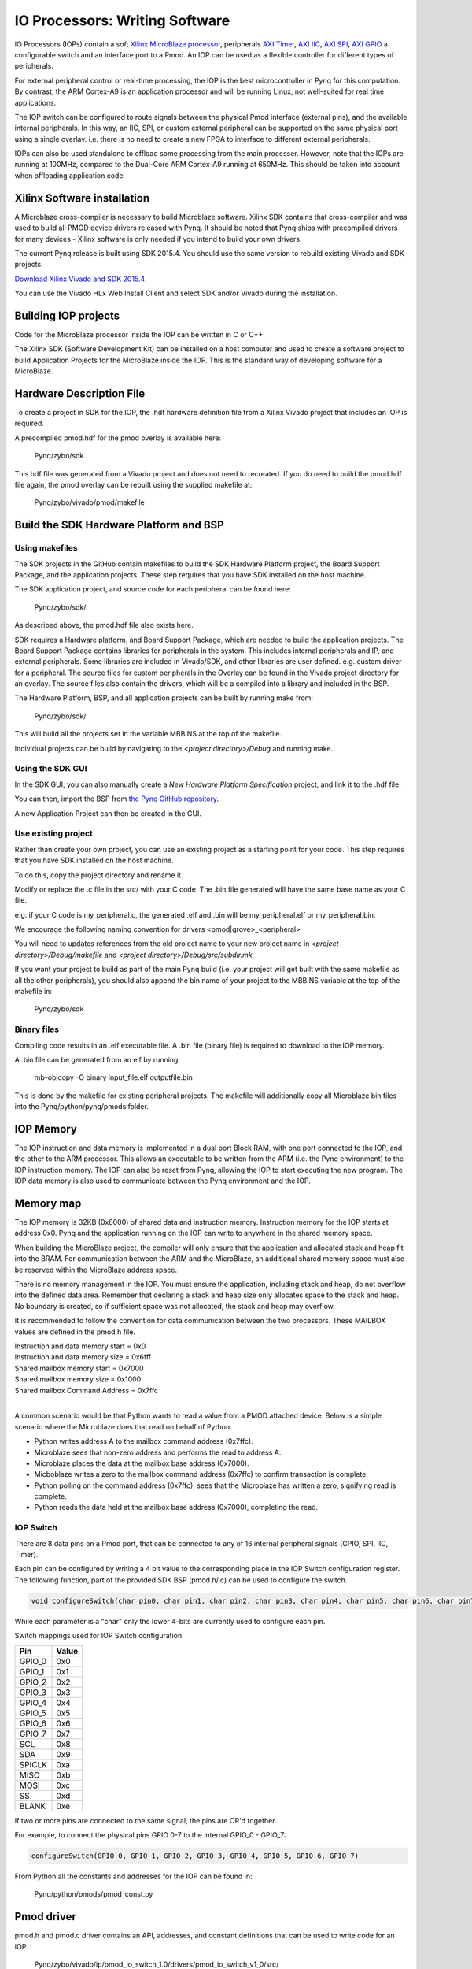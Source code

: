 IO Processors: Writing Software
===============================

IO Processors (IOPs) contain a soft `Xilinx MicroBlaze processor <https://en.wikipedia.org/wiki/MicroBlaze>`_, peripherals `AXI Timer <http://www.xilinx.com/support/documentation/ip_documentation/axi_timer/v2_0/pg079-axi-timer.pdf>`_, `AXI IIC <http://www.xilinx.com/support/documentation/ip_documentation/axi_iic/v2_0/pg090-axi-iic.pdf>`_, `AXI SPI <http://www.xilinx.com/support/documentation/ip_documentation/axi_quad_spi/v3_2/pg153-axi-quad-spi.pdf>`_, `AXI GPIO <http://www.xilinx.com/support/documentation/ip_documentation/axi_gpio/v2_0/pg144-axi-gpio.pdf>`_ a configurable switch and an interface port to a Pmod. An IOP can be used as a flexible controller for different types of peripherals.

.. image:: ./images/iop.jpg
   :scale: 75%
   :align: center
   
For external peripheral control or real-time processing, the IOP is the best microcontroller in Pynq for this computation.  By contrast, the ARM Cortex-A9 is an application processor and will be running Linux, not well-suited for real time applications. 

The IOP switch can be configured to route signals between the physical Pmod interface (external pins), and the available internal peripherals. In this way, an IIC, SPI, or custom external peripheral can be supported on the same physical port using a single overlay. i.e. there is no need to create a new FPGA to interface to different external peripherals. 

IOPs can also be used standalone to offload some processing from the main processer. However, note that the IOPs are running at 100MHz, compared to the Dual-Core ARM Cortex-A9 running at 650MHz. This should be taken into account when offloading application code.

Xilinx Software installation
----------------------------

A Microblaze cross-compiler is necessary to build Microblaze software.  Xilinx SDK contains that cross-compiler and was used to build all PMOD device drivers released with Pynq.  It should be noted that Pynq ships with precompiled drivers for many devices - Xilinx software is only needed if you intend to build your own drivers.

The current Pynq release is built using SDK 2015.4. You should use the same version to rebuild existing Vivado and SDK projects.  

`Download Xilinx Vivado and SDK 2015.4 <http://www.xilinx.com/support/download/index.html/content/xilinx/en/downloadNav/vivado-design-tools/2015-4.html>`_

You can use the Vivado HLx Web Install Client and select SDK and/or Vivado during the installation.

Building IOP projects
--------------------------

Code for the MicroBlaze processor inside the IOP can be written in C or C++. 

The Xilinx SDK (Software Development Kit) can be installed on a host computer and used to create a software project to build Application Projects for the MicroBlaze inside the IOP. This is the standard way of developing software for a MicroBlaze.

Hardware Description File
-------------------------

To create a project in SDK for the IOP, the .hdf hardware definition file from a Xilinx Vivado project that includes an IOP is required. 

A precompiled pmod.hdf for the pmod overlay is available here:

   Pynq/zybo/sdk

This hdf file was generated from a Vivado project and does not need to recreated.  If you do need to build the pmod.hdf file again, the pmod overlay can be rebuilt using the supplied makefile at:

   Pynq/zybo/vivado/pmod/makefile  


Build the SDK Hardware Platform and BSP 
---------------------------------------

Using makefiles
^^^^^^^^^^^^^^^^

The SDK projects in the GitHub contain makefiles to build the SDK Hardware Platform project, the Board Support Package, and the application projects. These step requires that you have SDK installed on the host machine.

The SDK application project, and source code for each peripheral can be found here:

    Pynq/zybo/sdk/
    
As described above, the pmod.hdf file also exists here. 

SDK requires a Hardware platform, and Board Support Package, which are needed to build the application projects. The Board Support Package contains libraries for peripherals in the system. This includes internal peripherals and IP, and external peripherals. Some libraries are included in Vivado/SDK, and other libraries are user defined. e.g. custom driver for a peripheral. The source files for custom peripherals in the Overlay can be found in the Vivado project directory for an overlay. The source files also contain the drivers, which will be a compiled into a library and included in the BSP. 

The Hardware Platform, BSP, and all application projects can be built by running make from:

    Pynq/zybo/sdk/

This will build all the projects set in the variable MBBINS at the top of the makefile.

.. image:: ./images/make_sdk.jpg
   :scale: 75%
   :align: center
   
.. image:: ./images/make_sdk_results.jpg
   :scale: 75%
   :align: center
   
Individual projects can be build by navigating to the *<project directory>/Debug* and running make.

Using the SDK GUI
^^^^^^^^^^^^^^^^^

In the SDK GUI, you can also manually create a *New Hardware Platform Specification* project, and link it to the .hdf file. 

.. image:: ./images/new_hardware_platform_specification.jpg
   :scale: 75%
   :align: center

You can then, import the BSP from `the Pynq GitHub repository <https://github.com/Xilinx/Pynq/tree/master/zybo/sdk>`_. 

.. image:: ./images/sdk_import_existing_bsp.jpg
   :scale: 75%
   :align: center

.. image:: ./images/sdk_bsp_imported.jpg
   :scale: 75%
   :align: center
   
A new Application Project can then be created in the GUI.   


Use existing project
^^^^^^^^^^^^^^^^^^^^^^

Rather than create your own project, you can use an existing project as a starting point for your code. This step requires that you have SDK installed on the host machine.

To do this, copy the project directory and rename it. 

Modify or replace the .c file in the src/ with your C code. The .bin file generated will have the same base name as your C file. 

e.g. if your C code is my_peripheral.c, the generated .elf and .bin will be my_peripheral.elf or my_peripheral.bin.

We encourage the following naming convention for drivers <pmod|grove>_<peripheral>

You will need to updates references from the old project name to your new project name in *<project directory>/Debug/makefile* and *<project directory>/Debug/src/subdir.mk*

If you want your project to build as part of the main Pynq build (i.e. your project will get built with the same makefile as all the other peripherals), you should also append the bin name of your project to the MBBINS variable at the top of the makefile in:

    Pynq/zybo/sdk

Binary files
^^^^^^^^^^^^^

Compiling code results in an .elf executable file. A .bin file (binary file) is required to download to the IOP memory. 

A .bin file can be generated from an elf by running:

    mb-objcopy -O binary input_file.elf outputfile.bin

This is done by the makefile for existing peripheral projects. The makefile will additionally copy all Microblaze bin files into the Pynq/python/pynq/pmods folder.


IOP Memory
----------

The IOP instruction and data memory is implemented in a dual port Block RAM, with one port connected to the IOP, and the other to the ARM processor. This allows an executable to be written from the ARM (i.e. the Pynq environment) to the IOP instruction memory. The IOP can also be reset from Pynq, allowing the IOP to start executing the new program. The IOP data memory is also used to communicate between the Pynq environment and the IOP.


Memory map
----------

The IOP memory is 32KB (0x8000) of shared data and instruction memory. Instruction memory for the IOP starts at address 0x0.
Pynq and the application running on the IOP can write to anywhere in the shared memory space.  

When building the MicroBlaze project, the compiler will only ensure that the application and allocated stack and heap fit into the BRAM. For communication between the ARM and the MicroBlaze, an additional shared memory space must also be reserved within the MicroBlaze address space. 

There is no memory management in the IOP. You must ensure the application, including stack and heap, do not overflow into the defined data area. Remember that declaring a stack and heap size only allocates space to the stack and heap. No boundary is created, so if sufficient space was not allocated, the stack and heap may overflow.

It is recommended to follow the convention for data communication between the two processors. These MAILBOX values are defined in the pmod.h file.  


| Instruction and data memory start = 0x0
| Instruction and data memory size  = 0x6fff


| Shared mailbox memory start       = 0x7000
| Shared mailbox memory size        = 0x1000
| Shared mailbox Command Address    = 0x7ffc
|

A common scenario would be that Python wants to read a value from a PMOD attached device.  Below is a simple scenario where the Microblaze does that read on behalf of Python.  

* Python writes address A to the mailbox command address (0x7ffc).
* Microblaze sees that non-zero address and performs the read to address A.
* Microblaze places the data at the mailbox base address (0x7000).
* Micboblaze writes a zero to the mailbox command address (0x7ffc) to confirm transaction is complete.
* Python polling on the command address (0x7ffc), sees that the Microblaze has written a zero, signifying read is complete.
* Python reads the data held at the mailbox base address (0x7000), completing the read.


IOP Switch
^^^^^^^^^^^^^^^^^^^^^^^^^^^

There are 8 data pins on a Pmod port, that can be connected to any of 16 internal peripheral signals (GPIO, SPI, IIC, Timer). 

Each pin can be configured by writing a 4 bit value to the corresponding place in the IOP Switch configuration register. 
The following function, part of the provided SDK BSP (pmod.h/.c) can be used to configure the switch. 

.. code-block:: c

   void configureSwitch(char pin0, char pin1, char pin2, char pin3, char pin4, char pin5, char pin6, char pin7);

While each parameter is a "char" only the lower 4-bits are currently used to configure each pin.

Switch mappings used for IOP Switch configuration:

========  ======= 
 Pin      Value  
========  =======
 GPIO_0   0x0  
 GPIO_1   0x1  
 GPIO_2   0x2  
 GPIO_3   0x3  
 GPIO_4   0x4  
 GPIO_5   0x5  
 GPIO_6   0x6  
 GPIO_7   0x7  
 SCL      0x8  
 SDA      0x9  
 SPICLK   0xa  
 MISO     0xb  
 MOSI     0xc  
 SS       0xd  
 BLANK    0xe  
========  =======

If two or more pins are connected to the same signal, the pins are OR'd together. 

For example, to connect the physical pins GPIO 0-7 to the internal GPIO_0 - GPIO_7:

.. code-block:: c

   configureSwitch(GPIO_0, GPIO_1, GPIO_2, GPIO_3, GPIO_4, GPIO_5, GPIO_6, GPIO_7)

From Python all the constants and addresses for the IOP can be found in:

    Pynq/python/pmods/pmod_const.py

Pmod driver
-----------
pmod.h and pmod.c driver contains an API, addresses, and constant definitions that can be used to write code for an IOP.

   Pynq/zybo/vivado/ip/pmod_io_switch_1.0/drivers/pmod_io_switch_v1_0/src/

This code this automatically compiled into the Board Support Package. Any application linking to the BSP can use the Pmod library by including the header file:

.. code-block:: c

   #include "pmod.h"

Any application that uses the Pmod driver should also call pmod_init() at the beginning of the application. 

Running code on different IOPs
------------------------------------------

The shared memory is the only connection between the ARM and the IOPs. That shared memory of a Microblaze is mapped to the ARM address space.  Some example mappings are shown below to highlight the address translation between Microblaze and ARM's memory spaces.  

=================   =========================   ============================
IOP Base Address    Microblaze Address Space    ARM Equivalent Address Space
=================   =========================   ============================
0x4000_0000         0x0000_0000 - 0x0000_7fff   0x4000_0000 - 0x4000_7fff
0x4200_0000         0x0000_0000 - 0x0000_7fff   0x4200_0000 - 0x4200_7fff
0x4400_0000         0x0000_0000 - 0x0000_7fff   0x4400_0000 - 0x4400_7fff
0x4600_0000         0x0000_0000 - 0x0000_7fff   0x4600_0000 - 0x4600_7fff
=================   =========================   ============================

Note that each Microblaze has the same address space, allowing any binary compiled for one Microblaze to run on any IOP in the overlay.


Example IOP Driver
--------

Taking PMOD ALS as an example IOP driver used to talk to the PMOD light sensor, first open the pmod_als.c file:

    Pynq/zybo/sdk/pmodals/src/pmod_als.c

Note that the pmod.h header file is included.

Some COMMANDS are defined by the user. These values can be chosen to be any value, but must correspond with the Python part of the driver. 

By convention, 0x0 is reserved for no command/idle/acknowledge, and IOP commands can be any non-zero value.

The ALS peripheral has as SPI interface. Note the user defined function get_sample() which calls an SPI function spi_transfer() call defined in pmod.h.  

In main() notice configureSwitch() is called to initialize the switch with a static configuration. This means that if you want to use this code with a different pin configuration, the c code must be changed and recompiled. 

Next, the while(1) loop is entered. In this loop the IOP continually checks the MAILBOX_CMD_ADDR for a non-zero command. Once a command is received from Python, the command is decoded, and executed. 

Taking the first case, reading a value:

.. code-block:: c

    case READ_SINGLE_VALUE:
        MAILBOX_DATA(0) = get_sample();
        MAILBOX_CMD_ADDR = 0x0;

get_sample() is called and a value returned to the first position (0) of the MAILBOX_DATA.

MAILBOX_CMD_ADDR is reset to zero to acknowledge to the ARM processors that the operation is complete and data is available in the mailbox. 

Examine Python Code
^^^^^^^^^^^^^^^^^^^^

With the IOP Driver written, the Python class can be built that will communicate with that IOP. 
 
   Pynq/tree/master/python/pynq/pmods/pmod_als.py
   
First the _iop, pmod_const and MMIO are imported and the Microblaze executable defined. 

.. code-block:: python

   from . import _iop
   from . import pmod_const
   from pynq import MMIO

   ALS_PROGRAM = "als.bin"

The IOP module is imported, along with the Pmod constant definitions (pin mappings) and the MMIO (interface to shared memory).

The Microblaze binary for the IOP is also declared. This is the application executable, and will be loaded into the IOP instruction memory. 



The ALS class and an initialization method are defined:

.. code-block:: python

   class PMOD_ALS(object):
      def __init__(self, pmod_id):

The initialization function for the module requires a IOP index. For Grove peripherals and the StickIt connector, the StickIt port number is also used for initialization.  The __init__ is called when a module is instantiated. e.g. from Python:

.. code-block:: python

    from pynq.pmods import PMOD_ALS
    als = PMOD_ALS(1)

Looking further into the initialization method, the _iop.request_iop() call instantiates an instance of an IOP on the specified pmod_id and loads the Microblaze executable (ALS_PROGRAM) into the instruction memory of the appropriate Microblaze.

.. code-block:: python

    self.iop = _iop.request_iop(pmod_id, ALS_PROGRAM)

An MMIO class is also instantiated to enable read and writes to the shared memory.  

.. code-block:: python

    self.mmio = self.iop.mmio

Finally, the iop.start() call pulls the IOP out of reset. After this, the IOP will be running the als.bin executable.    

.. code-block:: python

    self.iop.start()

Example of Python Class Runtime Methods
^^^^^^^^^^^^^^^^

The read method in the PMOD_ALS class will simply read an ALS sample and return that value to the caller.  The following steps demonstrate a Python to Microblaze read transaction specfic to the ALS class.

.. code-block:: python

    def read(self):

First, the comand is written to the Microblaze driver using mmio.write() calls to the shared memory, in this case "3". This value is user defined in the Python code, and must match the value the C program running on the IOP expects for the same function.

.. code-block:: python

    self.mmio.write(pmod_const.MAILBOX_OFFSET+
                        pmod_const.MAILBOX_PY2IOP_CMD_OFFSET, 3)     

When the IOP is finished, it will write 0x0 to the command area. The Python code now uses mmio.read() to check if the command is still pending (in this case, when the 3 value is still present at the CMD_OFFSET).  While the command is pending, the Python class blocks.  

.. code-block:: python

    while (self.mmio.read(pmod_const.MAILBOX_OFFSET+
                                pmod_const.MAILBOX_PY2IOP_CMD_OFFSET) == 3):
        pass
            
Once the command is no longer 3, i.e. the acknowledge has been received, the result is read from the DATA area of the shared memory MAILBOX_OFFSET. Using mmio.read()

.. code-block:: python

    return self.mmio.read(pmod_const.MAILBOX_OFFSET)

Notice the pmod_const values are used in these function calls, values that are predefined in pmod_const.py. 
